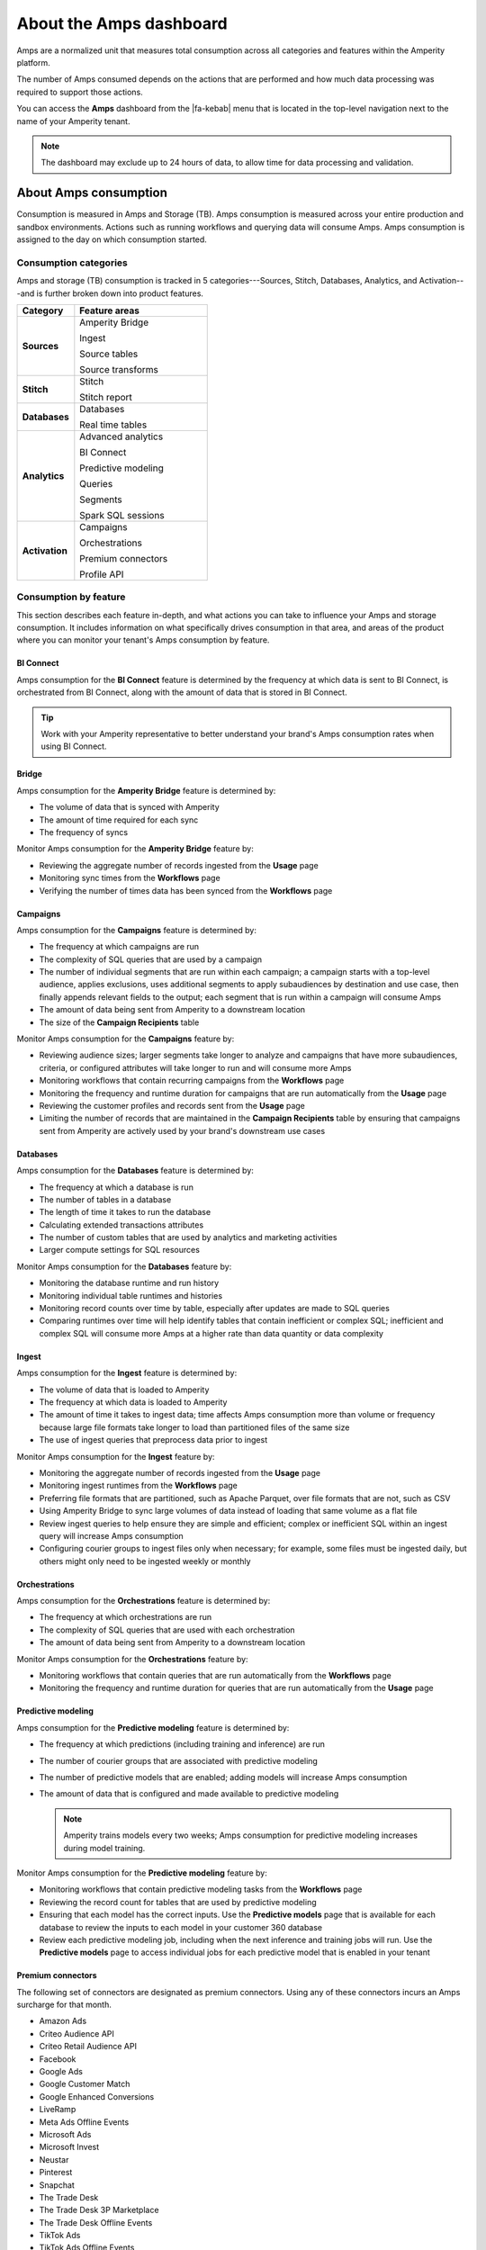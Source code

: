 .. https://docs.amperity.com/reference/


.. meta::
    :description lang=en:
        Amps are a normalized unit that measure total consumption across categories and features within the Amperity platform.

.. meta::
    :content class=swiftype name=body data-type=text:
        Amps are a normalized unit that measure total consumption across categories and features within the Amperity platform.

.. meta::
    :content class=swiftype name=title data-type=string:
        Amps dashboard

==================================================
About the Amps dashboard
==================================================

.. amps-overview-start

Amps are a normalized unit that measures total consumption across all categories and features within the Amperity platform.

The number of Amps consumed depends on the actions that are performed and how much data processing was required to support those actions.

You can access the **Amps** dashboard from the |fa-kebab| menu that is located in the top-level navigation next to the name of your Amperity tenant.

.. note:: The dashboard may exclude up to 24 hours of data, to allow time for data processing and validation.

.. amps-overview-start


.. _amps-consumption:

About Amps consumption
==================================================

.. amps-consumption-start

Consumption is measured in Amps and Storage (TB). Amps consumption is measured across your entire production and sandbox environments. Actions such as running workflows and querying data will consume Amps. Amps consumption is assigned to the day on which consumption started.

.. amps-consumption-end


.. _amps-consumption-categories:

Consumption categories
--------------------------------------------------

.. amps-consumption-categories-start

Amps and storage (TB) consumption is tracked in 5 categories---Sources, Stitch, Databases, Analytics, and Activation---and is further broken down into product features.

.. list-table::
   :widths: 30 70
   :header-rows: 1

   * - Category
     - Feature areas

   * - **Sources**
     - Amperity Bridge

       Ingest

       Source tables

       Source transforms

   * - **Stitch**
     - Stitch

       Stitch report

   * - **Databases**
     - Databases

       Real time tables

   * - **Analytics**
     - Advanced analytics

       BI Connect

       Predictive modeling

       Queries

       Segments

       Spark SQL sessions

   * - **Activation**
     - Campaigns

       Orchestrations

       Premium connectors
       
       Profile API

.. amps-consumption-categories-end


.. _amps-consumption-features:

Consumption by feature
--------------------------------------------------

.. amps-consumption-features-start

This section describes each feature in-depth, and what actions you can take to influence your Amps and storage consumption. It includes information on what specifically drives consumption in that area, and areas of the product where you can monitor your tenant's Amps consumption by feature.

.. amps-consumption-features-end


.. _amps-consumption-feature-bi-connect:

BI Connect
++++++++++++++++++++++++++++++++++++++++++++++++++

.. amps-consumption-feature-bi-connect-start

Amps consumption for the **BI Connect** feature is determined by the frequency at which data is sent to BI Connect, is orchestrated from BI Connect, along with the amount of data that is stored in BI Connect.

.. tip:: Work with your Amperity representative to better understand your brand's Amps consumption rates when using BI Connect.

.. amps-consumption-feature-bi-connect-end


.. _amps-consumption-feature-bridge:

Bridge
++++++++++++++++++++++++++++++++++++++++++++++++++

.. amps-consumption-feature-bridge-start

Amps consumption for the **Amperity Bridge** feature is determined by:

* The volume of data that is synced with Amperity
* The amount of time required for each sync
* The frequency of syncs

Monitor Amps consumption for the **Amperity Bridge** feature by:

* Reviewing the aggregate number of records ingested from the **Usage** page
* Monitoring sync times from the **Workflows** page
* Verifying the number of times data has been synced from the **Workflows** page

.. amps-consumption-feature-bridge-end


.. _amps-consumption-feature-campaigns:

Campaigns
++++++++++++++++++++++++++++++++++++++++++++++++++

.. amps-consumption-feature-campaigns-start

Amps consumption for the **Campaigns** feature is determined by:

* The frequency at which campaigns are run
* The complexity of SQL queries that are used by a campaign
* The number of individual segments that are run within each campaign; a campaign starts with a top-level audience, applies exclusions, uses additional segments to apply subaudiences by destination and use case, then finally appends relevant fields to the output; each segment that is run within a campaign will consume Amps
* The amount of data being sent from Amperity to a downstream location
* The size of the **Campaign Recipients** table

Monitor Amps consumption for the **Campaigns** feature by:

* Reviewing audience sizes; larger segments take longer to analyze and campaigns that have more subaudiences, criteria, or configured attributes will take longer to run and will consume more Amps
* Monitoring workflows that contain recurring campaigns from the **Workflows** page
* Monitoring the frequency and runtime duration for campaigns that are run automatically from the **Usage** page
* Reviewing the customer profiles and records sent from the **Usage** page
* Limiting the number of records that are maintained in the **Campaign Recipients** table by ensuring that campaigns sent from Amperity are actively used by your brand's downstream use cases

.. amps-consumption-feature-campaigns-end


.. _amps-consumption-feature-databases:

Databases
++++++++++++++++++++++++++++++++++++++++++++++++++

.. amps-consumption-feature-databases-start

Amps consumption for the **Databases** feature is determined by:

* The frequency at which a database is run
* The number of tables in a database
* The length of time it takes to run the database
* Calculating extended transactions attributes
* The number of custom tables that are used by analytics and marketing activities
* Larger compute settings for SQL resources

Monitor Amps consumption for the **Databases** feature by:

* Monitoring the database runtime and run history
* Monitoring individual table runtimes and histories
* Monitoring record counts over time by table, especially after updates are made to SQL queries
* Comparing runtimes over time will help identify tables that contain inefficient or complex SQL; inefficient and complex SQL will consume more Amps at a higher rate than data quantity or data complexity

.. amps-consumption-feature-databases-end


.. _amps-consumption-feature-ingest:

Ingest
++++++++++++++++++++++++++++++++++++++++++++++++++

.. amps-consumption-feature-ingest-start

Amps consumption for the **Ingest** feature is determined by:

* The volume of data that is loaded to Amperity
* The frequency at which data is loaded to Amperity
* The amount of time it takes to ingest data; time affects Amps consumption more than volume or frequency because large file formats take longer to load than partitioned files of the same size
* The use of ingest queries that preprocess data prior to ingest

Monitor Amps consumption for the **Ingest** feature by:

* Monitoring the aggregate number of records ingested from the **Usage** page
* Monitoring ingest runtimes from the **Workflows** page
* Preferring file formats that are partitioned, such as Apache Parquet, over file formats that are not, such as CSV
* Using Amperity Bridge to sync large volumes of data instead of loading that same volume as a flat file
* Review ingest queries to help ensure they are simple and efficient; complex or inefficient SQL within an ingest query will increase Amps consumption
* Configuring courier groups to ingest files only when necessary; for example, some files must be ingested daily, but others might only need to be ingested weekly or monthly

.. amps-consumption-feature-ingest-end


.. _amps-consumption-feature-orchestrations:

Orchestrations
++++++++++++++++++++++++++++++++++++++++++++++++++

.. amps-consumption-feature-orchestrations-start

Amps consumption for the **Orchestrations** feature is determined by:

* The frequency at which orchestrations are run
* The complexity of SQL queries that are used with each orchestration
* The amount of data being sent from Amperity to a downstream location

Monitor Amps consumption for the **Orchestrations** feature by:

* Monitoring workflows that contain queries that are run automatically from the **Workflows** page
* Monitoring the frequency and runtime duration for queries that are run automatically from the **Usage** page

.. amps-consumption-feature-orchestrations-end


.. _amps-consumption-feature-predictive-modeling:

Predictive modeling
++++++++++++++++++++++++++++++++++++++++++++++++++

.. amps-consumption-feature-predictive-modeling-start

Amps consumption for the **Predictive modeling** feature is determined by:

* The frequency at which predictions (including training and inference) are run
* The number of courier groups that are associated with predictive modeling
* The number of predictive models that are enabled; adding models will increase Amps consumption
* The amount of data that is configured and made available to predictive modeling

  .. note:: Amperity trains models every two weeks; Amps consumption for predictive modeling increases during model training.

Monitor Amps consumption for the **Predictive modeling** feature by:

* Monitoring workflows that contain predictive modeling tasks from the **Workflows** page
* Reviewing the record count for tables that are used by predictive modeling
* Ensuring that each model has the correct inputs. Use the **Predictive models** page that is available for each database to review the inputs to each model in your customer 360 database
* Review each predictive modeling job, including when the next inference and training jobs will run. Use the **Predictive models** page to access individual jobs for each predictive model that is enabled in your tenant

.. amps-consumption-feature-predictive-modeling-end

.. _destinations-premium-connectors:

Premium connectors
++++++++++++++++++++++++++++++++++++++++++++++++++

.. destinations-premium-connectors-start

The following set of connectors are designated as premium connectors. Using any of these connectors incurs an Amps surcharge for that month.

* Amazon Ads
* Criteo Audience API
* Criteo Retail Audience API
* Facebook
* Google Ads
* Google Customer Match
* Google Enhanced Conversions
* LiveRamp
* Meta Ads Offline Events
* Microsoft Ads
* Microsoft Invest
* Neustar
* Pinterest
* Snapchat
* The Trade Desk
* The Trade Desk 3P Marketplace
* The Trade Desk Offline Events
* TikTok Ads
* TikTok Ads Offline Events
* Yahoo DSP

.. destinations-premium-connectors-end


.. _amps-consumption-feature-profile-api:

Profile API
++++++++++++++++++++++++++++++++++++++++++++++++++

.. amps-consumption-feature-profile-api-start

Amps consumption for the **Profile API** feature is determined by:

* The number of individual Profile API indexes that are enabled in your tenant; each index is made available as an endpoint that is always available to downstream workflows that make API requests to that endpoint
* The frequency at which each Profile API index is refreshed
* The width of each Profile API index (where width refers to the number of columns, or response parameters, that are available in the index; wider indexes consume more Amps)
* The number of indexes that are refreshed automatically by a courier group

Monitor Amps consumption for the **Profile API** feature by:

* Ensuring that your tenant generates Profile API indexes that are necessary to support your downstream workflows, including not only the number of indexes, but also including the amount data that is made available from each index; Amps consumption is affected by the length of time it takes to run the query to generate the index and also the number of fields that are added to the index. `Complex queries will consume more Amps; queries that return large numbers of columns and/or rows will consume more Amps <https://docs.amperity.com/operator/api_profile.html#index-response-times>`__
* Monitoring the history of Profile API index refreshes from the **Workflows** page

.. amps-consumption-feature-profile-api-end


.. _amps-consumption-feature-segmentation:

Segmentation
++++++++++++++++++++++++++++++++++++++++++++++++++

.. amps-consumption-feature-segmentation-start

Amps consumption for the **Segmentation** feature is determined by:

* The frequency at which automated or ad hoc data analysis is performed for segments and queries
* The total daily runtime for all query and segment calculations
* Complex SQL in queries may cause longer runtimes
* Using Spark SQL to run queries (more expensive) instead of Presto SQL (less expensive)
* Larger compute settings for SQL resources

Monitor Amps consumption for the **Segmentation** feature by:

* Monitoring the number of queries and segments that are run from the **Usage** page
* Reviewing the duration of the query and segment runtimes
* Verifying the amount of data scanned by a query or segment
* Knowing which queries and segments are run automatically; this information is available from the courier group configuration in the **Sources** page, where segments are run when they are required by a recurring campaign and queries are run when they are required by an orchestration or orchestration group

.. amps-consumption-feature-segmentation-end


.. _amps-consumption-feature-source-tables:

Source tables
++++++++++++++++++++++++++++++++++++++++++++++++++

.. amps-consumption-feature-source-tables-start

Amps consumption for the **Source tables** feature is determined by:

* The amount of data stored in source tables and the outputs of source transforms
* The number if fields in source tables
* The density of records in source tables

Monitor Amps consumption for the **Source tables** feature by:

* Monitoring the total number of records from the **Sources** page
* Reviewing the number of records that are ingested per day from the **Usage** page

.. amps-consumption-feature-source-tables-end


.. _amps-consumption-feature-source-transforms:

Source transforms
++++++++++++++++++++++++++++++++++++++++++++++++++

.. amps-consumption-feature-source-transforms-start

Amps consumption for the **Source transforms** feature is determined by:

* The frequency at which source transforms are run
* The volume of data that is processed for source transforms
* Complex SQL in source transforms may cause longer runtimes
* Changes to source transform runtimes often cause variable Amps consumption
* Larger compute resources

.. note:: Source transforms are also referred to as "custom domain tables".

Monitor Amps consumption for the **Source transforms** feature by:

* Monitoring the history of runtime durations for source transforms from the **Workflows** page
* Count the number of source transforms that are run from the **Workflows** page
* Using version history to monitor changes to SQL queries for source transforms

.. amps-consumption-feature-source-transforms-end


.. _amps-consumption-feature-stitch:

Stitch
++++++++++++++++++++++++++++++++++++++++++++++++++

.. amps-consumption-feature-stitch-start

Amps consumption for the **Stitch** feature is determined by:

* Adding more inputs to Stitch, such as additional data sources that contain customer profile data, can increase Amps consumption. This is highly dependent on the types of records that are made available to Stitch. Sparse records with low connectivity will consume fewer Amps. Rich records with high connectivity will consume more Amps
* Poorly configured foreign keys (FKs) can lead to higher frequencies of interconnected records, which may increase the duration of the Stitch run
* Bad values that are not added to the bad-values blocklist may increase the duration of the Stitch run
* Larger compute resources

Monitor Amps consumption for the **Stitch** feature by:

* Monitoring the duration of Stitch runs from the **Workflows** page
* Viewing the number of profiles that are stitched over time from the **Usage** page

.. amps-consumption-feature-stitch-end


.. _amps-consumption-example:

Example of Amps consumption
--------------------------------------------------

.. amps-consumption-example-start

A customer that uses Amperity for ID resolution and activation would require using the following features: Ingest, Sources, Stitch, Databases, Segments, and Campaigns.

The consumption of Amps depends on implementation details and the complexity of use cases. The following table details a scenario where Amps are consumed at a rate of 3000 per day.

.. list-table::
   :widths: 30 70
   :header-rows: 1

   * - Feature
     - Description

   * - **Ingest**
     - Compute setting: X-small

       Frequency: Once per day

       Runtime: 3 minutes

       Records: 100 thousand

       Other factors: 1 feed

       **Cost**: **20 Amps**


   * - **Sources**
     - Records: 400 million

       Number of tables: 97

       Runtime: 3 minutes

       Average field count: 32

       **Cost**: **10 Amps**


   * - **Stitch**
     - Compute setting: Medium

       Frequency: Once per day

       Runtime: 19 minutes

       Records: 25 million

       **Cost**: **2700 Amps**


   * - **Databases**
     - Compute setting: Small

       Frequency: Once per day

       Runtime: 13 minutes

       Records: 5 billion

       Other factors: 11 customer 360 attributes

       **Cost**: **450 Amps**


   * - **Campaigns**
     - Frequency: 37 per day

       Average runtime: 11 minutes

       **Cost**: **277 Amps**

.. amps-consumption-example-end


.. _amps-review-consumption:

Review consumption
==================================================

.. amps-review-consumption-start

Consumption is measured in Amps and Storage (TB).
Amps measure the amount of compute resources that are used within the Amperity platform, such as running workflows or segmentation.
Storage (TB) measures the storage that is required to support those compute resources, and is measured in Terabytes.

Some examples of factors that affect consumption measurement are:

* The amount of data that is processed.
* The amount of data that is stored.
* The complexity of operations, such as complex SQL join operations, and the memory that is required to complete those operations.
* The amount of time it takes to run a workflow.
* The size of the compute resources that are available in your tenant.
* The number of sandboxes that are in use.

.. amps-review-consumption-end


.. _amps-review-consumption-compute:

Amps consumption
--------------------------------------------------

.. amps-review-consumption-compute-start

Some features consume more Amps than others. Compute-intensive features, such as running Spark SQL and Presto SQL queries, processing data, and algorithms, such as Stitch or predictive models, will consume Amps at a higher rate. Compute includes actions like loading data, querying data, running databases, refreshing predictive models, and running Stitch. Consumption of Amps based on compute depends on the features that are in use, the frequency at which they are run, and the amount of time it takes for the process to finish. Compute consumption can vary from day to day.

The following features have configurable compute settings: ingest, source transforms, Stitch, Stitch reports, databases, and Spark SQL queries. Your brand can explicitly set the compute sizes for these tasks in your workflows. Changes to compute settings will affect Amps consumption. Contact your Amperity representative with questions around how to best configure compute resource sizing within your tenant.

.. amps-review-consumption-compute-end


.. _amps-review-consumption-storage:

Storage consumption
--------------------------------------------------

.. amps-review-consumption-storage-start

The rate at which source tables consume Amps is a combination of how much data is being loaded to Amperity and the file type for that data. For example, a large CSV file consumes more Amps than an Apache Parquet file when both tables contain similar record counts.

More data---more rows, more fields, more complete data---will drive Amps consumption. Source tables that are transformed in Amperity prior to Stitch will consume Amps based on the complexity of Spark SQL that is used to perform the transformation.

Storage is typically stable after the implementation period has completed. Storage (by itself) typically consumes Amps at a lower rate when compared to running workflows and processing data.

.. note:: Deleting source tables will lead to lower Amps consumption. Amperity maintains a short buffer period to ensure data can be restored, should it need to be, after which the lower Amps consumption will show in the dashboard.

.. important:: A sandbox is a replica of your production environment. It starts as an exact duplicate of the configuration of your production tenant at the time it is created. It starts with access to the same data that is stored in your production tenant. If new data is ingested into the sandbox, added storage will increase your Amps consumption.

.. amps-review-consumption-storage-end


.. _amps-review-consumption-dashboard:

Consumption dashboard
--------------------------------------------------

.. amps-review-consumption-dashboard-start

The Amps consumption dashboard shows your brand's total Amps and storage (TB) consumption across configurable time periods along with a breakdown of Amps consumption by category and by feature.

.. amps-review-consumption-dashboard-end


.. _amps-review-consumption-dashboard-summary:

Current contract
++++++++++++++++++++++++++++++++++++++++++++++++++

.. amps-review-consumption-dashboard-summary-start

The **Current contract** section shows the state of the tenant for the current contract period. It displays the following information:

#. Capacity consumed against the total capacity purchased
#. Time remaining in the current contract period
#. Overall Amps vs storage (TB) breakdown
#. Consumption broken down by environment

.. amps-review-consumption-dashboard-summary-end


.. _amps-review-consumption-dashboard-breakdown:

Consumption breakdown
++++++++++++++++++++++++++++++++++++++++++++++++++

.. amps-review-consumption-dashboard-breakdown-start

The **Consumption breakdown** section shows Amps consumption by category and by feature. You can choose to view the dashboared for Amps or Storage (TB) in the filter bar. You can also filter by time period, view Amps at daily, weekly, or monthly scales, and filter by production tenant or by sandbox.

The **Consumption breakdown** can be filtered by date range, by tenant type, shown daily, weekly, or monthly.

.. image:: ../../images/amps-consumption-filters.png
   :width: 420 px
   :alt: The Amps consumption breakdown, default view.
   :align: left
   :class: no-scaled-link

Each option is set independently:

* Use the **Date range** dropdown to select one of the following values: **Last 2 weeks**, **Last 30 days**, **Last 90 days**, **Year to date**, **Current contract period**, or **Lifetime**.
* Use the **Granularity** field to set the granularity of the charts shown for Amps consumption. Choose one of **Daily**, **Weekly**, or **Monthly**.
* Use the **Type** field to set the unit of information that the dashboard displays. Choose one of **Amps** or **Storage (TB)**.
* Use the **Category** dropdown to view the dashboard for a selected product category. Choose one of **All**, **Sources**, **Stitch**, **Databases**, **Analytics**, or **Activation**.
* Use the **Environment** field to view the dashboard for all tenants, only your production tenant, only sandboxes, or a specific sandbox. Choose one of **All**, **Production**, or **Sandbox**.

For example, set the date range to "Last 90 days", and then choose "weekly" and "sandboxes" to view Amps consumption for all sandboxes during the last 90 days, with consumption shown by week.

.. amps-review-consumption-dashboard-breakdown-end


.. _amps-review-consumption-dashboard-default:

Default view
^^^^^^^^^^^^^^^^^^^^^^^^^^^^^^^^^^^^^^^^^^^^^^^^^^

.. amps-review-consumption-dashboard-default-start

The default view shows total Amps, including your production tenant and all sandboxes. Filters are applied to all categories and features within the **Consumption breakdown** section.

.. image:: ../../images/amps-consumption-default-view.png
   :width: 600 px
   :alt: The Amps consumption breakdown, default view.
   :align: left
   :class: no-scaled-link

.. amps-review-consumption-dashboard-default-end


.. _amps-review-consumption-dashboard-category:

By category
^^^^^^^^^^^^^^^^^^^^^^^^^^^^^^^^^^^^^^^^^^^^^^^^^^

.. amps-review-consumption-dashboard-category-start

Consumption breakdown by category shows which category---Sources, Stitch, Databases, Analytics, or Activation---has changed the most between the current and previous time periods, along with the distribution of Amps consumption within the current time period.

.. image:: ../../images/amps-consumption-category-view.png
   :width: 600 px
   :alt: The Amps consumption breakdown, default view.
   :align: left
   :class: no-scaled-link

.. amps-review-consumption-dashboard-category-end


.. _amps-review-consumption-dashboard-feature:

By feature
^^^^^^^^^^^^^^^^^^^^^^^^^^^^^^^^^^^^^^^^^^^^^^^^^^

.. amps-review-consumption-dashboard-feature-start

Consumption breakdown by category shows which feature---BI Connect, Bridge, Campaigns, Databases, Ingest, Orchestrations, Predictive modeling, Profile API, Segmentation, Source Tables, Source Transforms, or Stitch---has changed the most between the current and previous time periods, along with the distribution of Amps consumption within the current time period.

.. amps-review-consumption-dashboard-feature-end

.. image:: ../../images/amps-consumption-feature-view.png
   :width: 600 px
   :alt: The Amps consumption breakdown, default view.
   :align: left
   :class: no-scaled-link



.. _amps-reduce:

Reduce Amps consumption
==================================================

.. amps-reduce-start

You should review your Amps consumption on a regular basis to ensure that your brand is getting the most value out of Amperity to support all of your brand's use cases.

.. amps-reduce-end


.. _amps-reduce-category:

By category
--------------------------------------------------

.. amps-reduce-category-start

The following sections describe approaches your brand can take to help optimize your Amps consumption by category: **Sources**, **Stitch**, **Databases**, **Analytics**, and **Activation**.

.. amps-reduce-category-end


.. _amps-reduce-category-sources:

Sources
++++++++++++++++++++++++++++++++++++++++++++++++++

.. amps-reduce-category-sources-start

To reduce Amps consumption for the **Sources** category:

* Use Amperity Bridge to sync data to Amperity. A sync is more efficient and typically consumes Amps at a lower rate than loading files. Amperity Bridge connects to your Lakehouse quickly and efficiently.

* Partitioned CSV files, when available, can be ingested in parallel, running more quickly than non-partitioned CSV files. Modern file formats, such as Apache Parquet, can be processed even more quickly.

* Ingesting data incrementally is faster than ingesting full historical data.

* Remove unused source tables. The amount of data that is stored will consume Amps. While storage costs do not typically lead to high Amps consumption, deleting unused source tables can help reduce Amps consumption.

  .. note:: Amperity maintains a short buffer period to ensure data can be restored, should it need to be. After deleting unused source tables lower Amps consumption will show in the dashboard after the buffer period has been passed.

* Remove older records. Processing smaller tables consumes fewer Amps.

* Source transforms (previously referred to as "custom domain tables") can be difficult to optimize. Refer to the **Database** section for tips on how to improve Spark SQL performance, or ask your Amperity representative for assistance.

.. amps-reduce-category-sources-end


.. _amps-reduce-category-stitch:

Stitch
++++++++++++++++++++++++++++++++++++++++++++++++++

.. amps-reduce-category-stitch-start

To reduce Amps consumption for the **Stitch** category:

* Review bad-value blocklist settings. Bad values can lead to overclustering, and increased Amps consumption.

* Review all of the foreign keys (FKs) that are applied to all source tables that are made available to Stitch. Poorly configured foreign keys (FKs) can lead to higher frequencies of interconnected records, which may increase the duration of the Stitch run and lead to higher Amps consumption. Consider adding automated bad-value detection for foreign keys.

* As your brand adds more records Amps consumption will change. More complete records typically consume more Amps than sparse records. Depending on the type of data added, it may be helpful to adjust the compute resourcing. Please ask your Amperity representative for assistance with adjusting compute resourcing for the **Stitch** category.

.. amps-reduce-category-stitch-end


.. _amps-reduce-category-databases:

Databases
++++++++++++++++++++++++++++++++++++++++++++++++++

.. amps-reduce-category-databases-start

To reduce Amps consumption for the **Databases** category:

* Databases and source transforms run on Apache Spark and use Spark SQL. Review the run history to identify the longest-running tables.

* Complex SQL over large datasets tends to consume more Amps. Consider opportunities to simplify the logic and filter or pre-aggregate incoming data.

* Spark performance suffers in the presence of "skew", or poorly-distributed data that is used for joins, aggregations, or window function partitions. Check the distribution of values used in joining keys.

* Duplication in joins can result in higher Amps consumption, as later operations must process a larger amount of data. Check for uniqueness in joining keys, and consider aggregating before joining to prevent duplication. 

* Review compute settings. Please ask your Amperity representative for assistance with adjusting compute resourcing for the **Databases** category.

.. amps-reduce-category-databases-end


.. _amps-reduce-category-analytics:

Analytics
++++++++++++++++++++++++++++++++++++++++++++++++++

.. amps-reduce-category-analytics-start

To reduce Amps consumption for the **Analytics** category:

* Predictive modeling can have a high Amps consumption rate, especially on days where the models are being trained against your customer data profiles. Please ask your Amperity representative for assistance with adjusting compute resourcing for predictive modeling.

.. amps-reduce-category-analytics-end


.. _amps-reduce-category-activation:

Activation
++++++++++++++++++++++++++++++++++++++++++++++++++

.. amps-reduce-category-activation-start

To reduce Amps consumption for the **Activation** category:

* Review SQL used in orchestrated queries. Complex operations over large datasets tend to consume more Amps.

* Review segments used for campaigns. Complex operations over large datasets tend to consume more Amps.

* Review the premium connectors in use. Unlike other consumption types, premium connectors consume Amps at a fixed monthly rate.

.. amps-reduce-category-activation-end


.. _amps-reduce-adjust-compute:

Adjust compute settings
--------------------------------------------------

.. amps-reduce-adjust-compute-start

Compute settings control the amount of compute resources, such as CPU and memory, that are available to a category. Increasing compute resource sizes will increase the rate at which Amps are consumed per hour. This rate will vary by feature and may be affected by other configurations within your tenant. Please ask Amperity Support for assistance with questions before adjusting compute resources.

You can adjust the compute settings for your tenant for the following categories:

* **Source transforms**
* **Stitch**
* **Databases**
* **Stitch reports**
* **Spark SQL engine**

Compute settings for each category may be adjusted to one of XS (smallest), S, M, L, XL, and XXL (largest). Open the **Compute settings** page from the Amperity |fa-kebab| menu (next to your tenant's brand logo), use the sliders to adjust the compute resource size, and then click **Save**

.. note:: The compute resources for the **Ingest** category cannot be adjusted because ingest dynamically scales to the type and amount of data that is being pulled into the Amperity platform.

Fine-tuning compute resource sizes is a balance between speed and cost. For well-distributed jobs, increasing compute resources might reduce runtime while consuming Amps at the same rate. For inefficient SQL operations, increasing compute resources may increase Amps consumption significantly, without significant runtime reduction. All changes to compute resources should be made in a sandbox and fully tested before promoting them to your production tenant.

.. important:: Only a **Datagrid Administrator** can modify compute resource sizes. Please ask your Amperity representative for assistance with any questions around adjusting compute resources.

.. amps-reduce-adjust-compute-end

